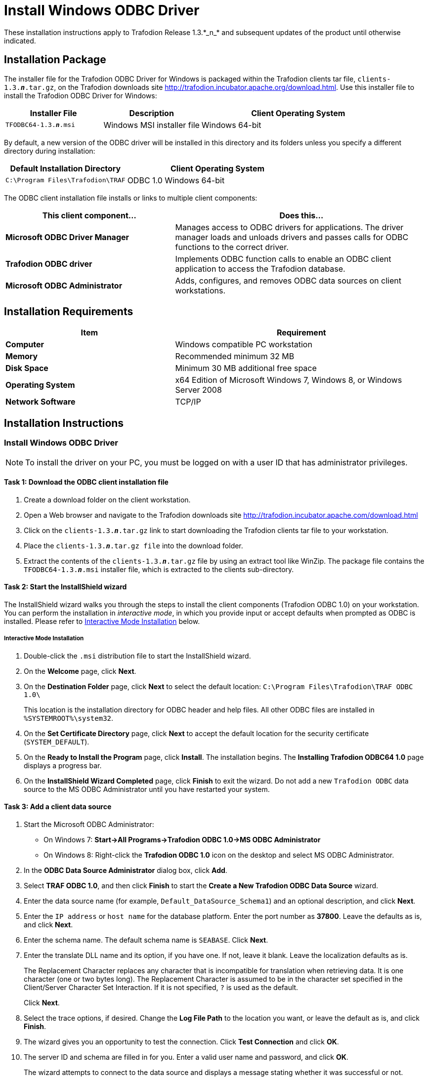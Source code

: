////
/**
 *@@@ START COPYRIGHT @@@
 * Licensed to the Apache Software Foundation (ASF) under one
 * or more contributor license agreements.  See the NOTICE file
 * distributed with this work for additional information
 * regarding copyright ownership.  The ASF licenses this file
 * to you under the Apache License, Version 2.0 (the
 * "License"); you may not use this file except in compliance
 * with the License.  You may obtain a copy of the License at
 *
 *     http://www.apache.org/licenses/LICENSE-2.0
 *
 * Unless required by applicable law or agreed to in writing, software
 * distributed under the License is distributed on an "AS IS" BASIS,
 * WITHOUT WARRANTIES OR CONDITIONS OF ANY KIND, either express or implied.
 * See the License for the specific language governing permissions and
 * limitations under the License.
 * @@@ END COPYRIGHT @@@
 */
////

= Install Windows ODBC Driver
These installation instructions apply to Trafodion Release 1.3.*_n_* and subsequent updates of the product until otherwise indicated.

== Installation Package
The installer file for the Trafodion ODBC Driver for Windows is packaged within the Trafodion clients tar file, `clients-1.3.*_n_*.tar.gz`, on the
Trafodion downloads site http://trafodion.incubator.apache.org/download.html. Use this installer file to install the Trafodion ODBC Driver for Windows:

[cols="25%,25%,50%",options="header"]
|===
| Installer File           | Description                | Client Operating System
| `TFODBC64-1.3.*_n_*.msi` | Windows MSI installer file | Windows 64-bit
|===

By default, a new version of the ODBC driver will be installed in this directory and its folders unless you specify a different directory
during installation:

[cols="40%,60%",options="header"]
|===
| Default Installation Directory    | Client Operating System
| `C:\Program Files\Trafodion\TRAF` | ODBC 1.0 Windows 64-bit
|===

The ODBC client installation file installs or links to multiple client components:

[cols="40%s,60%",options="header"]
|===
| This client component... | Does this...
| Microsoft ODBC Driver Manager | Manages access to ODBC drivers for applications. The driver manager loads and unloads drivers and passes calls for ODBC functions to the
correct driver.
| Trafodion ODBC driver | Implements ODBC function calls to enable an ODBC client application to access the Trafodion database.
| Microsoft ODBC Administrator | Adds, configures, and removes ODBC data sources on client workstations.
|===

<<<
== Installation Requirements

[cols="40%s,60%",options="header"]
|===
| Item             | Requirement
| Computer         | Windows compatible PC workstation
| Memory           | Recommended minimum 32 MB
| Disk Space       | Minimum 30 MB additional free space
| Operating System | x64 Edition of Microsoft Windows 7, Windows 8, or Windows Server 2008
| Network Software | TCP/IP
|===

== Installation Instructions
[[win_odbc_install]]
=== Install Windows ODBC Driver
NOTE: To install the driver on your PC, you must be logged on with a user ID that has administrator privileges.

==== Task 1: Download the ODBC client installation file
1.  Create a download folder on the client workstation.
2.  Open a Web browser and navigate to the Trafodion downloads site http://trafodion.incubator.apache.com/download.html
3.  Click on the `clients-1.3.*_n_*.tar.gz` link to start downloading the Trafodion clients tar file to your workstation.
4.  Place the `clients-1.3.*_n_*.tar.gz file` into the download folder.
5.  Extract the contents of the `clients-1.3.*_n_*.tar.gz` file by using an extract tool like WinZip. The package file contains the
`TFODBC64-1.3.*_n_*.msi` installer file, which is extracted to the clients sub-directory.

==== Task 2: Start the InstallShield wizard
The InstallShield wizard walks you through the steps to install the client components (Trafodion ODBC 1.0) on your workstation. You can
perform the installation in _interactive mode_, in which you provide input or accept defaults when prompted as ODBC is installed. 
Please refer to <<win_odbc_interactive_mode,Interactive Mode Installation>> below.

<<<
[[win_odbc_interactive_mode]]
===== Interactive Mode Installation
1.  Double-click the `.msi` distribution file to start the InstallShield wizard.
2.  On the *Welcome* page, click *Next*.
3.  On the *Destination Folder* page, click *Next* to select the default location: `C:\Program Files\Trafodion\TRAF ODBC 1.0\` 
+
This location is the installation directory for ODBC header and help files. All other ODBC files are installed in `%SYSTEMROOT%\system32`.
4.  On the *Set Certificate Directory* page, click *Next* to accept the default location for the security certificate (`SYSTEM_DEFAULT`).
5.  On the *Ready to Install the Program* page, click *Install*. The installation begins. The *Installing Trafodion ODBC64 1.0* page displays a
progress bar.
6.  On the *InstallShield Wizard Completed* page, click *Finish* to exit the wizard. Do not add a new `Trafodion ODBC` data source to the MS ODBC
Administrator until you have restarted your system.

==== Task 3: Add a client data source
1.  Start the Microsoft ODBC Administrator:
* On Windows 7: *Start->All Programs->Trafodion ODBC 1.0->MS ODBC Administrator*
* On Windows 8: Right-click the *Trafodion ODBC 1.0* icon on the desktop and select MS ODBC Administrator.
2.  In the *ODBC Data Source Administrator* dialog box, click *Add*.
3.  Select *TRAF ODBC 1.0*, and then click *Finish* to start the *Create a New Trafodion ODBC Data Source* wizard.
4.  Enter the data source name (for example, `Default_DataSource_Schema1`) and an optional description, and click *Next*.
5.  Enter the `IP address` or `host name` for the database platform. Enter the port number as *37800*. Leave the defaults as is, and click *Next*.
6.  Enter the schema name. The default schema name is `SEABASE`. Click *Next*.
7.  Enter the translate DLL name and its option, if you have one. If not, leave it blank. Leave the localization defaults as is.
+
The Replacement Character replaces any character that is incompatible for translation when retrieving data. It is one character (one or two
bytes long). The Replacement Character is assumed to be in the character set specified in the Client/Server Character Set Interaction. If it is not specified, `?` is used as the default.
+
Click *Next*.
+
<<<
8.  Select the trace options, if desired. Change the *Log File Path* to the location you want, or leave the default as is, and click *Finish*.
9.  The wizard gives you an opportunity to test the connection. Click *Test Connection* and click *OK*.
10.  The server ID and schema are filled in for you. Enter a valid user name and password, and click *OK*.
+
The wizard attempts to connect to the data source and displays a message stating whether it was successful or not.
11.  Click *OK* to save the data source, or click *Cancel* _twice_ to quit the *Create Data Source* wizard.

=== Reinstall Windows ODBC Driver
To reinstall the driver, we recommend that you fully remove your ODBC driver and then install the new version. Please refer to
<<win_odbc_uninstall,Uninstalling the Trafodion ODBC Driver for Windows>> and then <<win_odbc_install, Installing the Trafodion ODBC Driver for Windows>>.

[[win_odbc_uninstall]]
=== Uninstalling Windows ODBC Driver
1.  Start to remove the ODBC driver:
* On Windows 7: *Start->All Programs->Trafodion ODBC 1.0->Remove TRAF ODBC 1.0*
* On Windows 8: Right-click the *Trafodion ODBC 1.0* icon on the desktop and select *Remove TRAF ODBC 1.0*.
2.  When the *Windows Installer* dialog box asks you if you want to uninstall this product, click *Yes*.
3.  The *Trafodion ODBC 1.0* dialog box displays the status and asks you to wait while `Windows configures Trafodion ODBC 1.0` (that is, removes
the Trafodion ODBC Driver from your Windows workstation).
+
After this dialog box disappears, Trafodion ODBC 1.0 is no longer on your workstation.

NOTE: Uninstalling the ODBC driver does not remove pre-existing data source definitions from the Windows registry.

<<<
[[win_odbc_client_env]]
=== Set Up Client Environment
All client data sources connect to the pre-configured server data source on the database platform, which is `Default_DataSource`. 

You can configure one data source only, `Default_DataSource`, on the database platform, but you can create other data source 
definitions on the workstation. 

For example, if you have more than one schema on the database platform and you want to connect 
to each of those schemas on the database platform, you can create a client data source for each of those schemas. 

Instead of changing the schema definition in the data source definition on the workstation, you can create multiple data source 
definitions with different schemas on the workstation. The client data source will use the specified schema but will connect to 
`Default_DataSource` on the database platform.

To create a data source on the client workstation, follow these steps:

1.  Launch the *MS ODBC Administrator*. 
+
For example, on Windows 7, select *Start->All Programs->Trafodion ODBC 1.0->MS ODBC Administrator*.
2.  In the *ODBC Data Source Administrator* dialog box, select the *User DSN* tab, and click *Add*.
3.  Select the *TRAF ODBC 1.0* driver, and then click *Finish*.
+
A new dialog box appears, prompting you to create a new data source.
4.  Enter the name of the data source, `Default_DataSource`, and click *Next* to continue.
5.  Enter the IP address and port number of the Trafodion system to which will be connecting. The port number must be *37800*. 
Click *Next* to continue.
6.  Select the default schema. If you do not select a schema, the default is `USR`. Click Next to continue.
7.  If desired, configure the *translate dll*, which translates data from one character set to another, and configure the localization. By
default, the client error message language is English, and the client’s local character set is used. Click *Next* to continue.
8.  If desired, set the trace options and the file path of the trace log. Click *Finish*.
+
The *Test Trafodion ODBC Connection* dialog box appears, allowing you to test the connection using the data source that you created.
9.  Click *Test Connection*.
10.  When prompted, enter your username and password, and click *OK*.
+
If the connection is successful, you will see `Connected Successfully` in the *Test Trafodion ODBC Connection* dialog box.

=== Enable Compression
When compression is enabled in the ODBC driver, the ODBC driver can send and receive large volumes of data quickly and efficiently to and from
the Trafodion Database Connectivity Services (DCS) server over a TCP/IP network. By default, compression is disabled.

To enable compression in the ODBC driver or to change the compression setting, follow these steps:

1.  Launch the MS ODBC Administrator. For example, on Windows 7, select *Start→All Programs→Trafodion ODBC 1.0→MS ODBC Administrator*.
2.  In the *ODBC Data Source Administrator* dialog box, select the *User DSN* tab, select the name of your data source under 
*User Data Sources*, and click *Configure*. If you did not create a data source, please refer to 
<<win_odbc_client_env, Setting Up the Client Environment>>.
+
A new dialog box appears, showing the configuration of your data source.
3.  Select the *Network* tab, and then select one of these values for *Compression*:
* `SYSTEM_DEFAULT`, which is the same as no compression
* `no compression`
* `best speed`
* `best compression`
* `balance`
* An integer from 0 to 9, with 0 being no compression and 9 being the
maximum available compression
4.  Click *OK* to accept the change.
5.  Click *OK* to exit the *ODBC Data Source Administrator* dialog box.

<<<
[[win_odbc_run_basicsql]]
=== Run Sample Program (`basicsql`)
NOTE: The Basic SQL sample program is not currently bundled with the ODBC Windows driver. To obtain the source code and the build and run
files for this program, please refer to  <<odbc_sample_program, ODBC Sample Program>>.

To build and run the executable file, follow these steps:

1.  Open a Visual Studio x64 Win64 Command Prompt. Make sure to select the x64 version of the command prompt. For example, on Windows 7, select
*Start->All Programs->Microsoft Visual Studio 2010->Visual Studio Tools->Visual Studio x64 Win64 Command Prompt*.
2.  At the command prompt, move to the directory where you put the `basicsql.cpp` and build files.
3.  Run build at the command prompt. You will see `basicsql.exe` created in the same directory as the source file.
4.  Before running the sample program, create a Trafodion data source named `Default_DataSource` on the client workstation using MS ODBC
Administrator. For instructions, please refer to <<win_odbc_client_env,Set Up Client Environment>>.
5.  From the command prompt, run the sample program by entering either run or this command:
+
====
*basicsql Default_DataSource _username password_*
====
+
If the sample program executes successfully, you should see this output:
+
*Example*
+
====
```
Using Connect String: DSN=Default_DataSource;UID=user1;PWD=pwd1;
Successfully connected using SQLDriverConnect.
Drop sample table if it exists...
Creating sample table TASKS...
Table TASKS created using SQLExecDirect.
Inserting data using SQLBindParameter, SQLPrepare, SQLExecute
Data inserted.
Fetching data using SQLExecDirect, SQLFetch, SQLGetData
Data selected: 1000 CREATE REPORTS 2014-3-22
Basic SQL ODBC Test Passed!
```
====
